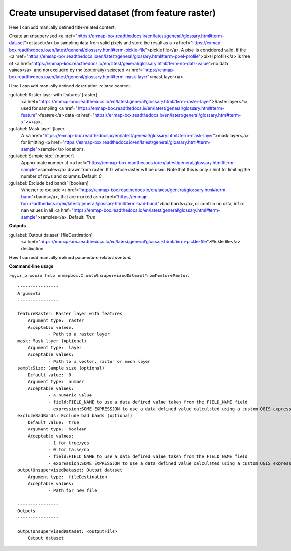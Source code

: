 ..
  ## AUTOGENERATED START TITLE

.. _Create unsupervised dataset (from feature raster):

Create unsupervised dataset (from feature raster)
*************************************************


..
  ## AUTOGENERATED END TITLE

Here I can add manually defined title-related content.

..
  ## AUTOGENERATED START DESCRIPTION

Create an unsupervised <a href="https://enmap-box.readthedocs.io/en/latest/general/glossary.html#term-dataset">dataset</a> by sampling data from valid pixels and store the result as a <a href="https://enmap-box.readthedocs.io/en/latest/general/glossary.html#term-pickle-file">pickle file</a>.
A pixel is concidered valid, if the <a href="https://enmap-box.readthedocs.io/en/latest/general/glossary.html#term-pixel-profile">pixel profile</a> is free of <a href="https://enmap-box.readthedocs.io/en/latest/general/glossary.html#term-no-data-value">no data values</a>, and not excluded by the (optionally) selected <a href="https://enmap-box.readthedocs.io/en/latest/general/glossary.html#term-mask-layer">mask layer</a>.

..
  ## AUTOGENERATED END DESCRIPTION

Here I can add manually defined description-related content.

..
  ## AUTOGENERATED START PARAMETERS


:guilabel:`Raster layer with features` [raster]
    <a href="https://enmap-box.readthedocs.io/en/latest/general/glossary.html#term-raster-layer">Raster layer</a> used for sampling <a href="https://enmap-box.readthedocs.io/en/latest/general/glossary.html#term-feature">feature</a> data <a href="https://enmap-box.readthedocs.io/en/latest/general/glossary.html#term-x">X</a>.

:guilabel:`Mask layer` [layer]
    A <a href="https://enmap-box.readthedocs.io/en/latest/general/glossary.html#term-mask-layer">mask layer</a> for limitting <a href="https://enmap-box.readthedocs.io/en/latest/general/glossary.html#term-sample">sample</a> locations.

:guilabel:`Sample size` [number]
    Approximate number of <a href="https://enmap-box.readthedocs.io/en/latest/general/glossary.html#term-sample">samples</a> drawn from raster. If 0, whole raster will be used. Note that this is only a hint for limiting the number of rows and columns.
    Default: *0*


:guilabel:`Exclude bad bands` [boolean]
    Whether to exclude <a href="https://enmap-box.readthedocs.io/en/latest/general/glossary.html#term-band">bands</a>, that are marked as <a href="https://enmap-box.readthedocs.io/en/latest/general/glossary.html#term-bad-band">bad bands</a>, or contain no data, inf or nan values in all <a href="https://enmap-box.readthedocs.io/en/latest/general/glossary.html#term-sample">samples</a>.
    Default: *True*

**Outputs**


:guilabel:`Output dataset` [fileDestination]
    <a href="https://enmap-box.readthedocs.io/en/latest/general/glossary.html#term-pickle-file">Pickle file</a> destination.


..
  ## AUTOGENERATED END PARAMETERS

Here I can add manually defined parameters-related content.

..
  ## AUTOGENERATED START COMMAND USAGE

**Command-line usage**

``>qgis_process help enmapbox:CreateUnsupervisedDatasetFromFeatureRaster``::

    ----------------
    Arguments
    ----------------
    
    featureRaster: Raster layer with features
    	Argument type:	raster
    	Acceptable values:
    		- Path to a raster layer
    mask: Mask layer (optional)
    	Argument type:	layer
    	Acceptable values:
    		- Path to a vector, raster or mesh layer
    sampleSize: Sample size (optional)
    	Default value:	0
    	Argument type:	number
    	Acceptable values:
    		- A numeric value
    		- field:FIELD_NAME to use a data defined value taken from the FIELD_NAME field
    		- expression:SOME EXPRESSION to use a data defined value calculated using a custom QGIS expression
    excludeBadBands: Exclude bad bands (optional)
    	Default value:	true
    	Argument type:	boolean
    	Acceptable values:
    		- 1 for true/yes
    		- 0 for false/no
    		- field:FIELD_NAME to use a data defined value taken from the FIELD_NAME field
    		- expression:SOME EXPRESSION to use a data defined value calculated using a custom QGIS expression
    outputUnsupervisedDataset: Output dataset
    	Argument type:	fileDestination
    	Acceptable values:
    		- Path for new file
    
    ----------------
    Outputs
    ----------------
    
    outputUnsupervisedDataset: <outputFile>
    	Output dataset
    
    

..
  ## AUTOGENERATED END COMMAND USAGE

